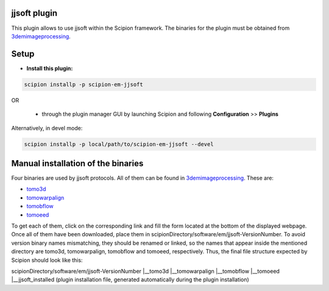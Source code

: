 =============
jjsoft plugin
=============

This plugin allows to use jjsoft within the Scipion framework. The binaries for the plugin must be obtained from 
3demimageprocessing_.

=====
Setup
=====

- **Install this plugin:**

.. code-block::

    scipion installp -p scipion-em-jjsoft

OR

  - through the plugin manager GUI by launching Scipion and following **Configuration** >> **Plugins**

Alternatively, in devel mode:

.. code-block::

    scipion installp -p local/path/to/scipion-em-jjsoft --devel

===================================
Manual installation of the binaries
===================================

Four binaries are used by jjsoft protocols. All of them can be found in 3demimageprocessing_. These are:

- tomo3d_
- tomowarpalign_
- tomobflow_
- tomoeed_

To get each of them, click on the corresponding link and fill the form located at the bottom of the displayed webpage.
Once all of them have been downloaded, place them in scipionDirectory/software/em/jjsoft-VersionNumber. To avoid
version binary names mismatching, they should be renamed or linked, so the names that appear inside the mentioned
directory are tomo3d, tomowarpalign, tomobflow and tomoeed, respectively. Thus, the final file structure expected by
Scipion should look like this:

scipionDirectory/software/em/jjsoft-VersionNumber
|__tomo3d
|__tomowarpalign
|__tomobflow
|__tomoeed
|__jjsoft_installed (plugin installation file, generated automatically during the plugin installation)



.. _3demimageprocessing: https://sites.google.com/site/3demimageprocessing/
.. _tomo3d: https://sites.google.com/site/3demimageprocessing/tomo3d
.. _tomowarpalign: https://sites.google.com/site/3demimageprocessing/tomoalign
.. _tomobflow: https://sites.google.com/site/3demimageprocessing/tomobflow
.. _tomoeed: https://sites.google.com/site/3demimageprocessing/tomoeed
